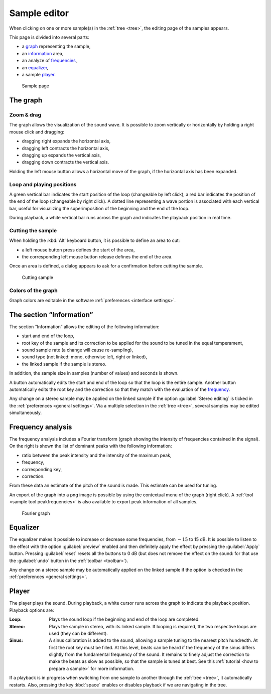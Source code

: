 .. _sample editor:

Sample editor
=============

When clicking on one or more sample(s) in the :ref:`tree <tree>`, the editing page of the samples appears.

This page is divided into several parts:

* a `graph                   <sample editor graph_>`_ representing the sample,
* an `information            <sample editor info_>`_ area,
* an analyze of `frequencies <sample editor frequency_>`_,
* an `equalizer              <sample editor equalizer_>`_,
* a sample `player           <sample editor player_>`_.


.. figure:: images/edit_sample.png

   Sample page


.. _sample editor graph:

The graph
---------


Zoom & drag
^^^^^^^^^^^

The graph allows the visualization of the sound wave.
It is possible to zoom vertically or horizontally by holding a right mouse click and dragging:

* dragging right expands the horizontal axis,
* dragging left contracts the horizontal axis,
* dragging up expands the vertical axis,
* dragging down contracts the vertical axis.

Holding the left mouse button allows a horizontal move of the graph, if the horizontal axis has been expanded.


Loop and playing positions
^^^^^^^^^^^^^^^^^^^^^^^^^^

A green vertical bar indicates the start position of the loop (changeable by left click), a red bar indicates the position of the end of the loop (changeable by right click).
A dotted line representing a wave portion is associated with each vertical bar, useful for visualizing the superimposition of the beginning and the end of the loop.

During playback, a white vertical bar runs across the graph and indicates the playback position in real time.


Cutting the sample
^^^^^^^^^^^^^^^^^^

When holding the :kbd:`Alt` keyboard button, it is possible to define an area to cut:

* a left mouse button press defines the start of the area,
* the corresponding left mouse button release defines the end of the area.

Once an area is defined, a dialog appears to ask for a confirmation before cutting the sample.


.. figure:: images/cutting_sample.png

   Cutting sample


Colors of the graph
^^^^^^^^^^^^^^^^^^^

Graph colors are editable in the software :ref:`preferences <interface settings>`.


.. _sample editor info:

The section “Information”
-------------------------

The section “Information” allows the editing of the following information:

* start and end of the loop,
* root key of the sample and its correction to be applied for the sound to be tuned in the equal temperament,
* sound sample rate (a change will cause re-sampling),
* sound type (not linked: mono, otherwise left, right or linked),
* the linked sample if the sample is stereo.

In addition, the sample size in samples (number of values) and seconds is shown.

A button automatically edits the start and end of the loop so that the loop is the entire sample.
Another button automatically edits the root key and the correction so that they match with the evaluation of the `frequency <sample editor frequency_>`_.

Any change on a stereo sample may be applied on the linked sample if the option :guilabel:`Stereo editing` is ticked in the :ref:`preferences <general settings>`.
Via a multiple selection in the :ref:`tree <tree>`, several samples may be edited simultaneously.


.. _sample editor frequency:

Frequency analysis
------------------

The frequency analysis includes a Fourier transform (graph showing the intensity of frequencies contained in the signal).
On the right is shown the list of dominant peaks with the following information:

* ratio between the peak intensity and the intensity of the maximum peak,
* frequency,
* corresponding key,
* correction.

From these data an estimate of the pitch of the sound is made.
This estimate can be used for tuning.

An export of the graph into a png image is possible by using the contextual menu of the graph (right click).
A :ref:`tool <sample tool peakfrequencies>` is also available to export peak information of all samples.


.. figure:: images/fourier_graph.png

   Fourier graph


.. _sample editor equalizer:

Equalizer
---------

The equalizer makes it possible to increase or decrease some frequencies, from :math:`-15` to 15 dB.
It is possible to listen to the effect with the option :guilabel:`preview` enabled and then definitely apply the effect by pressing the :guilabel:`Apply` button.
Pressing :guilabel:`reset` resets all the buttons to 0 dB (but does not remove the effect on the sound: for that use the :guilabel:`undo` button in the :ref:`toolbar <toolbar>`).

Any change on a stereo sample may be automatically applied on the linked sample if the option is checked in the :ref:`preferences <general settings>`.


.. _sample editor player:

Player
------

The player plays the sound.
During playback, a white cursor runs across the graph to indicate the playback position.
Playback options are:

:Loop: Plays the sound loop if the beginning and end of the loop are completed.
:Stereo: Plays the sample in stereo, with its linked sample.
  If looping is required, the two respective loops are used (they can be different).
:Sinus: A sinus calibration is added to the sound, allowing a sample tuning to the nearest pitch hundredth.
  At first the root key must be filled.
  At this level, beats can be heard if the frequency of the sinus differs slightly from the fundamental frequency of the sound.
  It remains to finely adjust the correction to make the beats as slow as possible, so that the sample is tuned at best.
  See this :ref:`tutorial <how to prepare a sample>` for more information.

If a playback is in progress when switching from one sample to another through the :ref:`tree <tree>`, it automatically restarts.
Also, pressing the key :kbd:`space` enables or disables playback if we are navigating in the tree.
